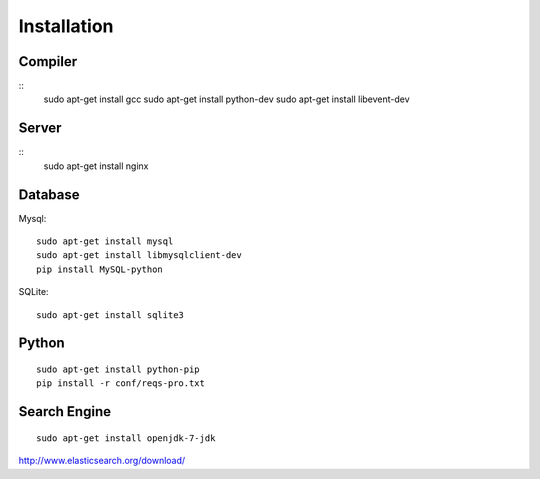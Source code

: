.. _installation:

Installation
============


Compiler
---------

::
    sudo apt-get install gcc
    sudo apt-get install python-dev
    sudo apt-get install libevent-dev

Server
-------

::
    sudo apt-get install nginx


Database
----------

Mysql::

    sudo apt-get install mysql
    sudo apt-get install libmysqlclient-dev
    pip install MySQL-python

SQLite::

    sudo apt-get install sqlite3


Python
-------

::

    sudo apt-get install python-pip
    pip install -r conf/reqs-pro.txt


Search Engine
---------------

::

    sudo apt-get install openjdk-7-jdk

http://www.elasticsearch.org/download/
